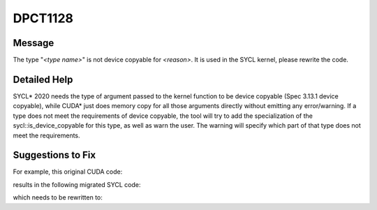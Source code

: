 .. _DPCT1128:

DPCT1128
========

Message
-------

.. _msg-1128-start:

The type "*<type name>*" is not device copyable for *<reason>*. It is used in the SYCL kernel, please rewrite the code.

.. _msg-1128-end:

Detailed Help
-------------

SYCL\* 2020 needs the type of argument passed to the kernel function to be device copyable (Spec 3.13.1 device copyable),
while CUDA\* just does memory copy for all those arguments directly without emitting any error/warning. If a type does not
meet the requirements of device copyable, the tool will try to add the specialization of the sycl::is_device_copyable for
this type, as well as warn the user. The warning will specify which part of that type does not meet the requirements.

Suggestions to Fix
------------------

For example, this original CUDA code:

.. code-block:: cpp
   :linenos:

   template <class T1, class T2> struct UserStruct {
     UserStruct() {}
     UserStruct(UserStruct const &other) : a(other.a) {}
     int a;
   };
   
   template <class V1, class V2> __global__ void k(UserStruct<V1, V2>) {}
   
   void foo() {
     UserStruct<float, int> us;
     k<<<1, 1>>>(us);
   }

results in the following migrated SYCL code:

.. code-block:: cpp
   :linenos:

   /*
   DPCT1128:0: The type "UserStruct<float, int>" is not device copyable for copy
   constructor breaking the device copyable requirement. It is used in the SYCL kernel, please rewrite the code.
   */
   template <class T1, class T2> struct UserStruct {
     UserStruct() {}
     UserStruct(UserStruct const &other) : a(other.a) {}
     int a;
   };
   template <class T1, class T2>
   struct sycl::is_device_copyable<UserStruct<T1, T2>> : std::true_type {};
   
   template <class V1, class V2> void k(UserStruct<V1, V2>) {}
   
   void foo() {
     UserStruct<float, int> us;
     /*
     DPCT1129:1: The type "UserStruct<float, int>" is used in the SYCL kernel but it is not device copyable. The sycl::is_device_copyable specialization has been added for this type, please review the code.
     */
     dpct::get_in_order_queue().parallel_for(
         sycl::nd_range<3>(sycl::range<3>(1, 1, 1), sycl::range<3>(1, 1, 1)),
         [=](sycl::nd_item<3> item_ct1) {
           k(us);
         });
   }

which needs to be rewritten to:

.. code-block:: cpp
   :linenos:

   template <class T1, class T2> struct UserStruct {
     UserStruct() {}
     UserStruct(UserStruct const &other) : a(other.a) {}
     int a;
   };
   template <class T1, class T2>
   struct sycl::is_device_copyable<UserStruct<T1, T2>> : std::true_type {};
   
   template <class V1, class V2> void k(UserStruct<V1, V2>) {}
   
   void foo() {
     UserStruct<float, int> us;
     dpct::get_in_order_queue().parallel_for(
         sycl::nd_range<3>(sycl::range<3>(1, 1, 1), sycl::range<3>(1, 1, 1)),
         [=](sycl::nd_item<3> item_ct1) {
           k(us);
         });
   }

.. code-block:: cpp
   :linenos:

   template <class T1, class T2> struct UserStruct {
     UserStruct() {}
     int a;
   };
   
   template <class V1, class V2> void k(UserStruct<V1, V2>) {}
   
   void foo() {
     UserStruct<float, int> us;
     dpct::get_in_order_queue().parallel_for(
         sycl::nd_range<3>(sycl::range<3>(1, 1, 1), sycl::range<3>(1, 1, 1)),
         [=](sycl::nd_item<3> item_ct1) {
           k(us);
         });
   }

